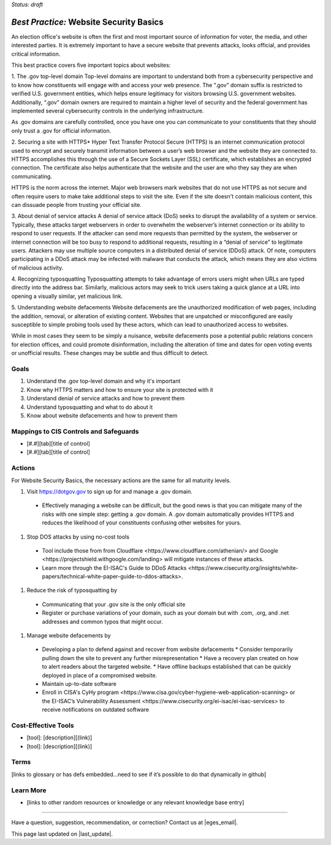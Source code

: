 ..
  Created by: mike garcia
  To: websites, including .gov, https, dos, typosquatting, defacements

.. |bp_title| replace:: Website Security Basics

*Status: draft*

*Best Practice:* |bp_title|
----------------------------------------------

An election office's website is often the first and most important source of information for voter, the media, and other interested parties. It is extremely important to have a secure website that prevents attacks, looks official, and provides critical information.

This best practice covers five important topics about websites:

1. The .gov top-level domain
Top-level domains are important to understand both from a cybersecurity perspective and to know how constituents will engage with and access your web presence. The “.gov” domain suffix is restricted to verified U.S. government entities, which helps ensure legitimacy for visitors browsing U.S. government websites. Additionally, “.gov” domain owners are required to maintain a higher level of security and the federal government has implemented several cybersecurity controls in the underlying infrastructure.

As .gov domains are carefully controlled, once you have one you can communicate to your constituents that they should only trust a .gov for official information.

2. Securing a site with HTTPS*
Hyper Text Transfer Protocol Secure (HTTPS) is an internet communication protocol used to encrypt and securely transmit information between a user’s web browser and the website they are connected to. HTTPS accomplishes this through the use of a Secure Sockets Layer (SSL) certificate, which establishes an encrypted connection. The certificate also helps authenticate that the website and the user are who they say they are when communicating.

HTTPS is the norm across the internet. Major web browsers mark websites that do not use HTTPS as not secure and often require users to make take additional steps to visit the site. Even if the site doesn't contain malicious content, this can dissuade people from trusting your official site.

3. About denial of service attacks
A denial of service attack (DoS) seeks to disrupt the availability of a system or service. Typically, these attacks target webservers in order to overwhelm the webserver’s internet connection or its ability to respond to user requests. If the attacker can send more requests than permitted by the system, the webserver or internet connection will be too busy to respond to additional requests, resulting in a “denial of service” to legitimate users. Attackers may use multiple source computers in a distributed denial of service (DDoS) attack. Of note, computers participating in a DDoS attack may be infected with malware that conducts the attack, which means they are also victims of malicious activity.

4. Recognizing typosquatting
Typosquatting attempts to take advantage of errors users might when URLs are typed directly into the address bar. Similarly, malicious actors may seek to trick users taking a quick glance at a URL into opening a visually similar, yet malicious link.

5. Understanding website defacements
Website defacements are the unauthorized modification of web pages, including the addition, removal, or alteration of existing content. Websites that are unpatched or misconfigured are easily susceptible to simple probing tools used by these actors, which can lead to unauthorized access to websites.

While in most cases they seem to be simply a nuisance, website defacements pose a potential public relations concern for election offices, and could promote disinformation, including the alteration of time and dates for open voting events or unofficial results. These changes may be subtle and thus difficult to detect.

Goals
**********************************************

#.	Understand the .gov top-level domain and why it's important
#.	Know why HTTPS matters and how to ensure your site is protected with it
#.  Understand denial of service attacks and how to prevent them
#.  Understand typosquatting and what to do about it
#.  Know about website defacements and how to prevent them

Mappings to CIS Controls and Safeguards
**********************************************

- [#.#][tab][title of control]
- [#.#][tab][title of control]

Actions
**********************************************

For |bp_title|, the necessary actions are the same for all maturity levels.

#. Visit https://dotgov.gov to sign up for and manage a .gov domain.
  * Effectively managing a website can be difficult, but the good news is that you can mitigate many of the risks with one simple step: getting a .gov domain. A .gov domain automatically provides HTTPS and reduces the likelihood of your constituents confusing other websites for yours.
#. Stop DOS attacks by using no-cost tools
  * Tool include those from from _`Cloudflare <https://www.cloudflare.com/athenian/>` and _`Google <https://projectshield.withgoogle.com/landing>` will mitigate instances of these attacks.
  * Learn more through the EI-ISAC's _`Guide to DDoS Attacks <https://www.cisecurity.org/insights/white-papers/technical-white-paper-guide-to-ddos-attacks>`.
#. Reduce the risk of typosquatting by
  * Communicating that your .gov site is the only official site
  * Register or purchase variations of your domain, such as your domain but with .com, .org, and .net addresses and common typos that might occur.
#. Manage website defacements by
  * Developing a plan to defend against and recover from website defacements
    * Consider temporarily pulling down the site to prevent any further misrepresentation
    * Have a recovery plan created on how to alert readers about the targeted website.
    * Have offline backups established that can be quickly deployed in place of a compromised website.
  * Maintain up-to-date software
  * Enroll in CISA's _`CyHy program <https://www.cisa.gov/cyber-hygiene-web-application-scanning>` or the EI-ISAC’s _`Vulnerability Assessment <https://www.cisecurity.org/ei-isac/ei-isac-services>` to receive notifications on outdated software

Cost-Effective Tools
**********************************************

•	[tool]: [description][(link)]
•	[tool]: [description][(link)]

Terms
**********************************************

[links to glossary or has defs embedded…need to see if it’s possible to do that dynamically in github]

Learn More
**********************************************
•	[links to other random resources or knowledge or any relevant knowledge base entry]

-----------------------------------------------

Have a question, suggestion, recommendation, or correction? Contact us at |eges_email|.

This page last updated on |last_update|.

